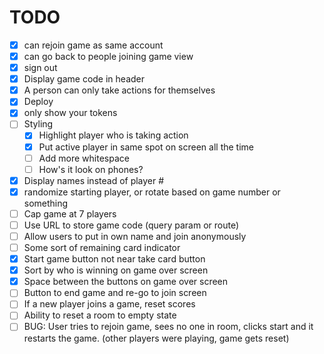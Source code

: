 * TODO
- [X] can rejoin game as same account
- [X] can go back to people joining game view
- [X] sign out
- [X] Display game code in header
- [X] A person can only take actions for themselves
- [X] Deploy
- [X] only show your tokens  
- [-] Styling
  - [X] Highlight player who is taking action
  - [X] Put active player in same spot on screen all the time
  - [ ] Add more whitespace
  - [ ] How's it look on phones?
- [X] Display names instead of player #
- [X] randomize starting player, or rotate based on game number or something  
- [ ] Cap game at 7 players
- [ ] Use URL to store game code (query param or route)
- [ ] Allow users to put in own name and join anonymously
- [ ] Some sort of remaining card indicator
- [X] Start game button not near take card button
- [X] Sort by who is winning on game over screen
- [X] Space between the buttons on game over screen
- [ ] Button to end game and re-go to join screen
- [ ] If a new player joins a game, reset scores
- [ ] Ability to reset a room to empty state
- [ ] BUG: User tries to rejoin game, sees no one in room, clicks
  start and it restarts the game. (other players were playing, game
  gets reset)
